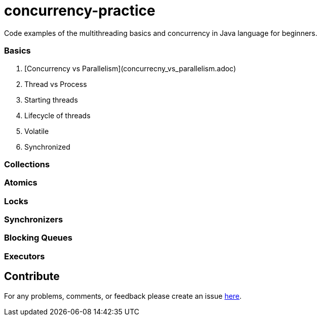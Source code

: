 # concurrency-practice
Code examples of the multithreading basics and concurrency in Java language for beginners.

### Basics
. [Concurrency vs Parallelism](concurrecny_vs_parallelism.adoc)
. Thread vs Process
. Starting threads
. Lifecycle of threads
. Volatile
. Synchronized

### Collections

### Atomics

### Locks

### Synchronizers

### Blocking Queues

### Executors

## Contribute
For any problems, comments, or feedback 
please create an issue https://github.com/egnaf/concurrency-practice/issues[here].
